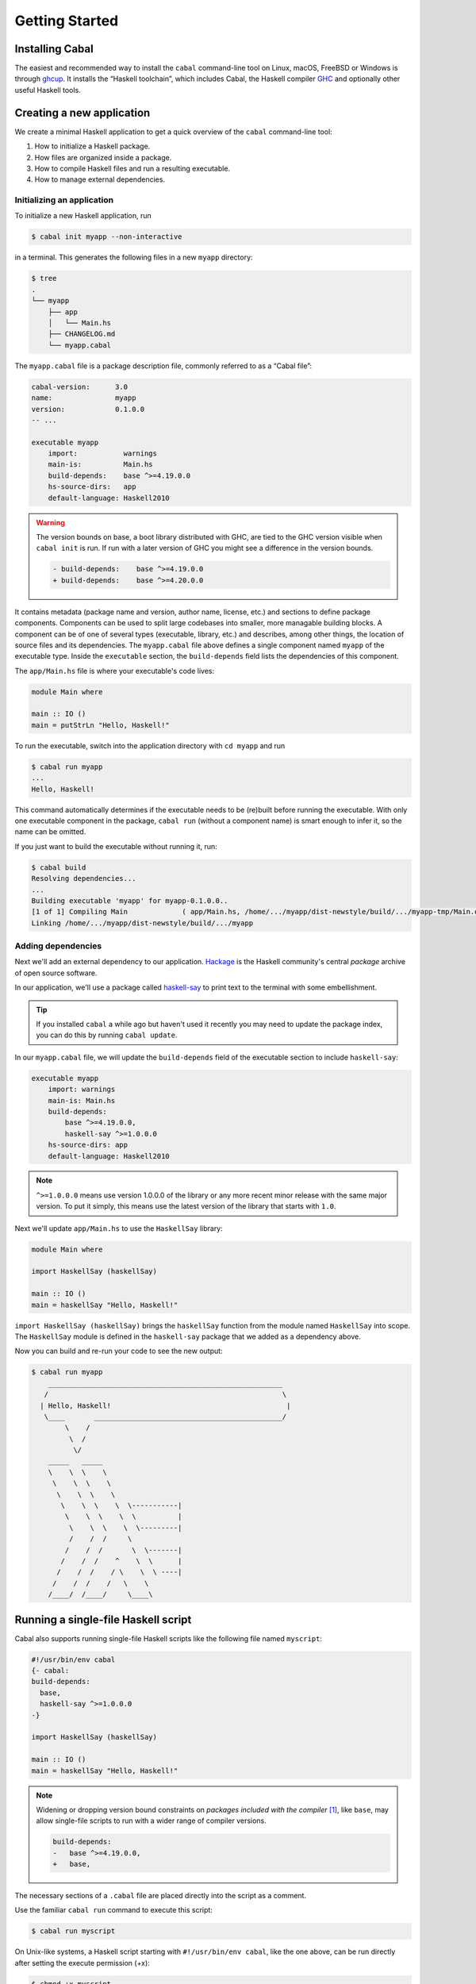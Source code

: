 Getting Started
===============

Installing Cabal
----------------

The easiest and recommended way to install the ``cabal`` command-line tool
on Linux, macOS, FreeBSD or Windows is through `ghcup <https://www.haskell.org/ghcup/>`__.
It installs the “Haskell toolchain”, which includes Cabal,
the Haskell compiler `GHC <https://www.haskell.org/ghc/>`__
and optionally other useful Haskell tools.

Creating a new application
--------------------------

We create a minimal Haskell application to get a quick overview
of the ``cabal`` command-line tool:

1. How to initialize a Haskell package.
2. How files are organized inside a package.
3. How to compile Haskell files and run a resulting executable.
4. How to manage external dependencies.

Initializing an application
^^^^^^^^^^^^^^^^^^^^^^^^^^^

To initialize a new Haskell application, run

.. code-block:: console

    $ cabal init myapp --non-interactive

in a terminal. This generates the following files in a new ``myapp`` directory:

.. code-block:: console

    $ tree
    .
    └── myapp
        ├── app
        │   └── Main.hs
        ├── CHANGELOG.md
        └── myapp.cabal

The ``myapp.cabal`` file is a package description file, commonly referred to as a “Cabal file”:

.. code-block:: cabal

    cabal-version:      3.0
    name:               myapp
    version:            0.1.0.0
    -- ...

    executable myapp
        import:           warnings
        main-is:          Main.hs
        build-depends:    base ^>=4.19.0.0
        hs-source-dirs:   app
        default-language: Haskell2010

.. warning::

    The version bounds on base, a boot library distributed with GHC, are tied to
    the GHC version visible when ``cabal init`` is run. If run with a later
    version of GHC you might see a difference in the version bounds.

    .. code-block:: diff

        - build-depends:    base ^>=4.19.0.0
        + build-depends:    base ^>=4.20.0.0

It contains metadata (package name and version, author name, license, etc.) and sections
to define package components. Components can be used to split large codebases into smaller,
more managable building blocks.
A component can be of one of several types (executable, library, etc.) and describes,
among other things, the location of source files and its dependencies.
The ``myapp.cabal`` file above defines a single component named ``myapp`` of the executable type.
Inside the ``executable`` section, the ``build-depends`` field lists the dependencies of this component.


The ``app/Main.hs`` file is where your executable's code lives:

.. code-block:: haskell

    module Main where

    main :: IO ()
    main = putStrLn "Hello, Haskell!"


To run the executable, switch into the application directory with ``cd myapp`` and run

.. code-block:: console

     $ cabal run myapp
     ...
     Hello, Haskell!

This command automatically determines if the executable needs to be (re)built
before running the executable. With only one executable component in the package,
``cabal run`` (without a component name) is smart enough to infer it, so the name can be omitted.

If you just want to build the executable without running it, run:

.. code-block:: console

    $ cabal build
    Resolving dependencies...
    ...
    Building executable 'myapp' for myapp-0.1.0.0..
    [1 of 1] Compiling Main             ( app/Main.hs, /home/.../myapp/dist-newstyle/build/.../myapp-tmp/Main.o )
    Linking /home/.../myapp/dist-newstyle/build/.../myapp


Adding dependencies
^^^^^^^^^^^^^^^^^^^

Next we'll add an external dependency to our application. `Hackage
<https://hackage.haskell.org/>`__ is the Haskell community's central `package`
archive of open source software.

In our application, we'll use a package called `haskell-say
<https://hackage.haskell.org/package/haskell-say>`__ to print text to the
terminal with some embellishment.

.. TIP::
   If you installed ``cabal`` a while ago but haven't used it recently you may
   need to update the package index, you can do this by running ``cabal
   update``.

In our ``myapp.cabal`` file, we will update the ``build-depends`` field of
the executable section to include ``haskell-say``:

.. code-block:: cabal

   executable myapp
       import: warnings
       main-is: Main.hs
       build-depends:
           base ^>=4.19.0.0,
           haskell-say ^>=1.0.0.0
       hs-source-dirs: app
       default-language: Haskell2010


.. NOTE::
   ``^>=1.0.0.0`` means use version 1.0.0.0 of the library or any more recent
   minor release with the same major version. To put it simply, this means
   use the latest version of the library that starts with ``1.0``.

Next we'll update ``app/Main.hs`` to use the ``HaskellSay`` library:

.. code-block:: haskell

   module Main where

   import HaskellSay (haskellSay)

   main :: IO ()
   main = haskellSay "Hello, Haskell!"

``import HaskellSay (haskellSay)`` brings the ``haskellSay`` function from the
module named ``HaskellSay`` into scope. The ``HaskellSay`` module is defined in
the ``haskell-say`` package that we added as a dependency above.

Now you can build and re-run your code to see the new output:

.. code-block:: console

   $ cabal run myapp
       ________________________________________________________
      /                                                        \
     | Hello, Haskell!                                          |
      \____       _____________________________________________/
           \    /
            \  /
             \/
       _____   _____
       \    \  \    \
        \    \  \    \
         \    \  \    \
          \    \  \    \  \-----------|
           \    \  \    \  \          |
            \    \  \    \  \---------|
            /    /  /     \
           /    /  /       \  \-------|
          /    /  /    ^    \  \      |
         /    /  /    / \    \  \ ----|
        /    /  /    /   \    \
       /____/  /____/     \____\

Running a single-file Haskell script
------------------------------------

Cabal also supports running single-file Haskell scripts like
the following file named ``myscript``:

.. code-block:: haskell

    #!/usr/bin/env cabal
    {- cabal:
    build-depends:
      base,
      haskell-say ^>=1.0.0.0
    -}

    import HaskellSay (haskellSay)

    main :: IO ()
    main = haskellSay "Hello, Haskell!"

.. note::

    Widening or dropping version bound constraints on *packages included with
    the compiler* [#boot-packages]_, like ``base``, may allow single-file
    scripts to run with a wider range of compiler versions.

    .. code-block:: diff

        build-depends:
        -   base ^>=4.19.0.0,
        +   base,

The necessary sections of a ``.cabal`` file are placed
directly into the script as a comment.

Use the familiar ``cabal run`` command to execute this script:

.. code-block:: console

    $ cabal run myscript

On Unix-like systems, a Haskell script starting with ``#!/usr/bin/env cabal``, like the one above,
can be run directly after setting the execute permission (+x):

.. code-block:: console

    $ chmod +x myscript
    $ ./myscript
       ________________________________________________________
      /                                                        \
     | Hello, Haskell!                                          |
      \____        ____________________________________________/
           \ ... /

See more in the documentation for :ref:`cabal run`.

What Next?
----------

Now that you know how to set up a simple Haskell package using Cabal, check out
some of the resources on the Haskell website's `documentation page
<https://www.haskell.org/documentation/>`__ or read more about packages and
Cabal on the :doc:`What Cabal does <cabal-context>` page.

.. [#boot-packages] Packages included with the compiler are also called boot
   packages. Each GHC compiler version has accompanying `release notes`_ that
   list these included packages.

.. _release notes: https://downloads.haskell.org/ghc/latest/docs/users_guide/release-notes.html
